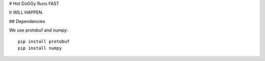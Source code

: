 # Hot DoGGy Runs FAST

It WILL HAPPEN.


## Dependencies


We use protobuf and numpy::

    pip install protobuf
    pip install numpy



